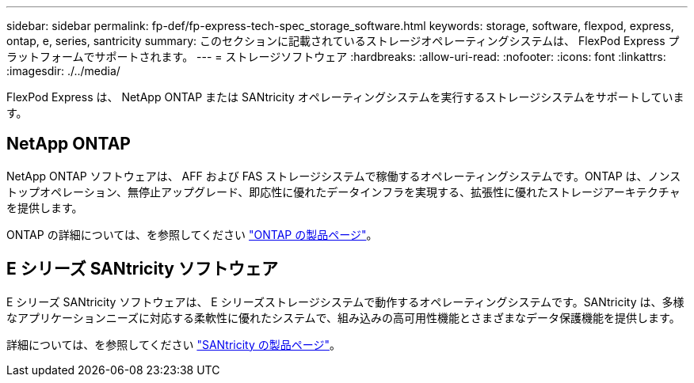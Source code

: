 ---
sidebar: sidebar 
permalink: fp-def/fp-express-tech-spec_storage_software.html 
keywords: storage, software, flexpod, express, ontap, e, series, santricity 
summary: このセクションに記載されているストレージオペレーティングシステムは、 FlexPod Express プラットフォームでサポートされます。 
---
= ストレージソフトウェア
:hardbreaks:
:allow-uri-read: 
:nofooter: 
:icons: font
:linkattrs: 
:imagesdir: ./../media/


FlexPod Express は、 NetApp ONTAP または SANtricity オペレーティングシステムを実行するストレージシステムをサポートしています。



== NetApp ONTAP

NetApp ONTAP ソフトウェアは、 AFF および FAS ストレージシステムで稼働するオペレーティングシステムです。ONTAP は、ノンストップオペレーション、無停止アップグレード、即応性に優れたデータインフラを実現する、拡張性に優れたストレージアーキテクチャを提供します。

ONTAP の詳細については、を参照してください http://www.netapp.com/us/products/platform-os/ontap/index.aspx["ONTAP の製品ページ"^]。



== E シリーズ SANtricity ソフトウェア

E シリーズ SANtricity ソフトウェアは、 E シリーズストレージシステムで動作するオペレーティングシステムです。SANtricity は、多様なアプリケーションニーズに対応する柔軟性に優れたシステムで、組み込みの高可用性機能とさまざまなデータ保護機能を提供します。

詳細については、を参照してください http://www.netapp.com/us/products/platform-os/santricity/index.aspx["SANtricity の製品ページ"^]。
